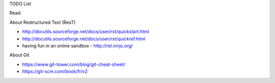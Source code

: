 TODO List

Read: 

About Restructured Text (ResT)

* http://docutils.sourceforge.net/docs/user/rst/quickstart.html
* http://docutils.sourceforge.net/docs/user/rst/quickref.html
* having fun in an online sandbox - http://rst.ninjs.org/

About Git

* https://www.git-tower.com/blog/git-cheat-sheet/
* https://git-scm.com/book/fr/v2



